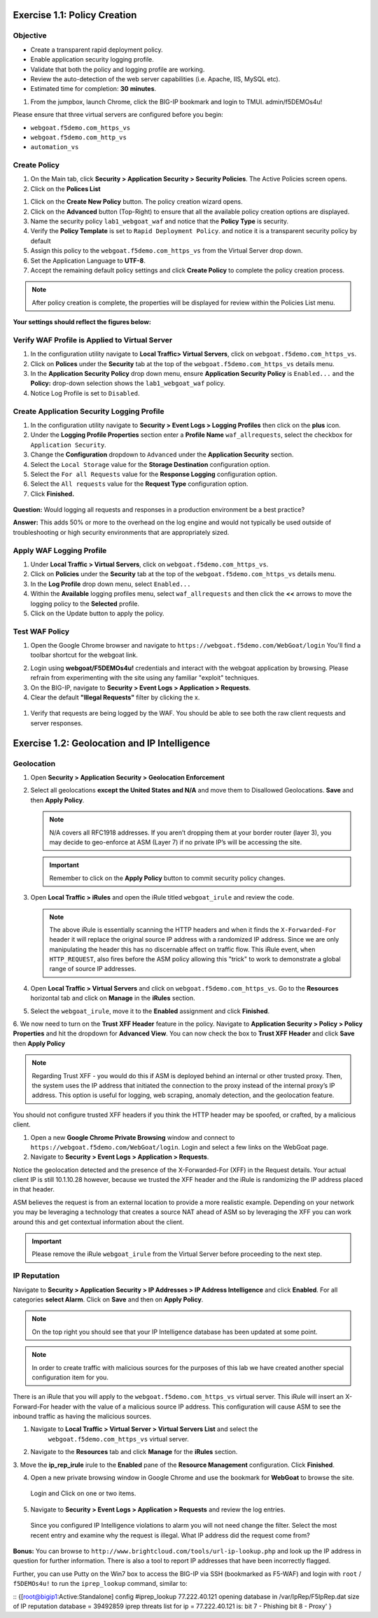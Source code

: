 Exercise 1.1: Policy Creation
----------------------------------
Objective
~~~~~~~~~

- Create a transparent rapid deployment policy.

- Enable application security logging profile.

- Validate that both the policy and logging profile are working.

- Review the auto-detection of the web server capabilities (i.e. Apache, IIS, MySQL etc).

- Estimated time for completion: **30** **minutes**.

#. From the jumpbox, launch Chrome, click the BIG-IP bookmark and login to TMUI. admin/f5DEMOs4u!

Please ensure that three virtual servers are configured before you begin:

- ``webgoat.f5demo.com_https_vs``
- ``webgoat.f5demo.com_http_vs``
- ``automation_vs``

Create Policy
~~~~~~~~~~~~~

#. On the Main tab, click **Security > Application Security > Security Policies**. The Active Policies screen opens.
#. Click on the **Polices List**

.. image:: images/image1.PNG


#. Click on the **Create New Policy** button. The policy creation wizard opens.

#. Click on the **Advanced** button (Top-Right) to ensure that all the available policy creation options are displayed.

#. Name the security policy ``lab1_webgoat_waf`` and notice that the **Policy Type** is security.

#. Verify the **Policy Template** is set to ``Rapid Deployment Policy``. and notice it is a transparent security policy by default

#. Assign this policy to the ``webgoat.f5demo.com_https_vs`` from the Virtual Server drop down.

#. Set the Application Language to **UTF-8**.

#. Accept the remaining default policy settings and click **Create Policy** to complete the policy creation process.

.. Note:: After policy creation is complete, the properties will be displayed for review within the Policies List menu.

**Your settings should reflect the figures below:**

.. image:: images/image2.PNG

.. image:: images/imagefix.PNG


Verify WAF Profile is Applied to Virtual Server
~~~~~~~~~~~~~~~~~~~~~~~~~~~~~~~~~~~~~~~~~~~~~~~~~~~~~
#. In the configuration utility navigate to **Local Traffic> Virtual Servers**, click on ``webgoat.f5demo.com_https_vs``.

#. Click on **Polices** under the **Security** tab at the top of the ``webgoat.f5demo.com_https_vs`` details menu.

#. In the **Application Security Policy** drop down menu, ensure **Application Security Policy** is ``Enabled...`` and the **Policy:** drop-down selection shows the ``lab1_webgoat_waf`` policy.

#. Notice Log Profile is set to ``Disabled``.

.. image:: images/image4.PNG

Create Application Security Logging Profile
~~~~~~~~~~~~~~~~~~~~~~~~~~~~~~~~~~~~~~~~~~~~~~~~~
#. In the configuration utility navigate to **Security > Event Logs > Logging Profiles** then click on the **plus** icon.

#. Under the **Logging Profile Properties** section enter a **Profile Name** ``waf_allrequests``, select the checkbox for ``Application Security``.

#. Change the **Configuration** dropdown to ``Advanced`` under the **Application Security** section.

#. Select the ``Local Storage`` value for the **Storage Destination** configuration option.

#. Select the ``For all Requests`` value for the **Response Logging** configuration option.

#. Select the ``All requests`` value for the **Request Type** configuration option.

#. Click **Finished.**

  .. image:: images/image5.PNG

**Question:** Would logging all requests and responses in a production environment be a best practice?

**Answer:** This adds 50% or more to the overhead on the log engine and would not typically be used outside of troubleshooting or high security environments that are appropriately sized.


Apply WAF Logging Profile
~~~~~~~~~~~~~~~~~~~~~~~~~~~~~~~
#. Under **Local Traffic > Virtual Servers**, click on ``webgoat.f5demo.com_https_vs``.
#. Click on **Policies** under the **Security** tab at the top of the ``webgoat.f5demo.com_https_vs`` details menu.
#. In the **Log Profile** drop down menu, select ``Enabled...``
#. Within the **Available** logging profiles menu, select ``waf_allrequests`` and then click the **<<** arrows to move the logging policy to the **Selected** profile.
#. Click on the Update button to apply the policy.

.. image:: images/image6.PNG

Test WAF Policy
~~~~~~~~~~~~~~~~~~~~~
#. Open the Google Chrome browser and navigate to ``https://webgoat.f5demo.com/WebGoat/login`` You'll find a toolbar shortcut for the webgoat link.

.. image:: images/image7.PNG

2. Login using **webgoat/F5DEMOs4u!** credentials and interact with the webgoat application by browsing. Please refrain from experimenting with the site using any familiar "exploit" techniques.

#. On the BIG-IP, navigate to **Security > Event Logs > Application > Requests**.

#. Clear the default **"Illegal Requests"** filter by clicking the x.
  .. image:: images/image8.PNG

#. Verify that requests are being logged by the WAF. You should be able to see both the raw client requests and server responses.
  .. image:: images/image9.PNG

Exercise 1.2: Geolocation and IP Intelligence
----------------------------------------
Geolocation
~~~~~~~~~~~

#. Open **Security > Application Security > Geolocation Enforcement**

#. Select all geolocations **except the United States and N/A** and move
   them to Disallowed Geolocations. **Save** and then **Apply Policy**.

   .. NOTE:: N/A covers all RFC1918 addresses. If you aren’t dropping them
      at your border router (layer 3), you may decide to geo-enforce at
      ASM (Layer 7) if no private IP’s will be accessing the site.

   .. image:: images/image10.PNG

   .. IMPORTANT:: Remember to click on the **Apply Policy** button to commit security policy changes.

#. Open **Local Traffic > iRules** and open the iRule titled
   ``webgoat_irule`` and review the code.

   .. code-block:: tcl
      :linenos:

      when HTTP_REQUEST {
         HTTP::header replace X-Forwarded-For "[expr (int(rand()*221)+1)].[expr int(rand()*254)].[expr int(rand()*254)].[expr int(rand()*254)]"
      }

   .. NOTE:: The above iRule is essentially scanning the HTTP headers and when
      it finds the ``X-Forwarded-For`` header it will replace the original source
      IP address with a randomized IP address. Since we are only manipulating
      the header this has no discernable affect on traffic flow. This iRule
      event, ``when HTTP_REQUEST``, also fires before the ASM policy allowing
      this "trick" to work to demonstrate a global range of source IP
      addresses.

#. Open **Local Traffic > Virtual Servers** and click on ``webgoat.f5demo.com_https_vs``. Go to the **Resources**
   horizontal tab and click on **Manage** in the **iRules** section.

   .. image:: images/image11.PNG

#. Select the ``webgoat_irule``, move it to the **Enabled** assignment and
   click **Finished**.

   .. image:: images/image12.PNG

6. We now need to turn on the **Trust XFF Header** feature in the policy.
Navigate to **Application Security > Policy > Policy Properties** and hit the dropdown for **Advanced View**.
You can now check the box to **Trust XFF Header** and click **Save** then **Apply Policy**

.. image:: images/image15.PNG

.. NOTE:: Regarding Trust XFF - you would do this if ASM is deployed behind an internal or other trusted proxy. Then, the system uses the IP address that initiated the connection to the proxy instead of the internal proxy’s IP address. This option is useful for logging, web scraping, anomaly detection, and the geolocation feature.
You should not configure trusted XFF headers if you think the HTTP header may be spoofed, or crafted, by a malicious client.


#. Open a new **Google Chrome Private Browsing** window and connect to
   ``https://webgoat.f5demo.com/WebGoat/login``. Login and select a few links on the WebGoat page.

#. Navigate to **Security > Event Logs > Application > Requests**.

.. image:: images/image13.PNG

Notice the geolocation detected and the presence of the X-Forwarded-For (XFF) in the Request details. Your actual client IP is still 10.1.10.28 however, because we trusted the XFF header and the iRule
is randomizing the IP address placed in that header.

ASM believes the request is from an external location to provide a more realistic example. Depending on your network you may be leveraging a technology that creates a source NAT ahead of ASM so by leveraging the
XFF you can work around this and get contextual information about the client.

.. IMPORTANT:: Please remove the iRule ``webgoat_irule`` from the
   Virtual Server before proceeding to the next step.

IP Reputation
~~~~~~~~~~~~~

Navigate to **Security > Application Security > IP Addresses > IP Address Intelligence** and click **Enabled**.
For all categories **select Alarm**. Click on **Save** and then on **Apply Policy**.

.. NOTE:: On the top right you should see that your IP Intelligence database has been updated at some point.

.. image:: images/image14.PNG

.. NOTE:: In order to create traffic with malicious sources for the purposes of this lab we have created another special configuration item for you.

There is an iRule that you will apply to the ``webgoat.f5demo.com_https_vs`` virtual server.
This iRule will insert an X-Forward-For header with the value of a malicious source IP address.
This configuration will cause ASM to see the inbound traffic as having the malicious sources.

1. Navigate to **Local Traffic > Virtual Server > Virtual Servers List** and select the
      ``webgoat.f5demo.com_https_vs`` virtual server.

2. Navigate to the **Resources** tab and click **Manage** for the **iRules** section.
3. Move the **ip_rep_irule** irule to the **Enabled** pane of the **Resource Management** configuration.
Click **Finished**.

.. image:: images/image16.PNG

4. Open a new private browsing window in Google Chrome and use the bookmark for **WebGoat** to browse the site.
 Login and Click on one or two items.

.. image:: images/image17.PNG

5. Navigate to **Security > Event Logs > Application > Requests** and review the log entries.
 Since you configured IP Intelligence violations to alarm you will not need change the filter.
 Select the most recent entry and examine why the request is illegal. What IP address did the request come from?

.. image:: images/image18.PNG

**Bonus:** You can browse to ``http://www.brightcloud.com/tools/url-ip-lookup.php``
and look up the IP address in question for further information. There is also
a tool to report IP addresses that have been incorrectly flagged.

Further, you can use Putty on the Win7 box to access the BIG-IP via SSH
(bookmarked as F5-WAF) and login with ``root`` / ``f5DEMOs4u!`` to run
the ``iprep_lookup`` command, similar to:

::
{[root@bigip1:Active:Standalone] config #iprep_lookup 77.222.40.121
opening database in /var/IpRep/F5IpRep.dat
size of IP reputation database = 39492859
iprep threats list for ip = 77.222.40.121 is:
bit 7 - Phishing
bit 8 - Proxy'
}
